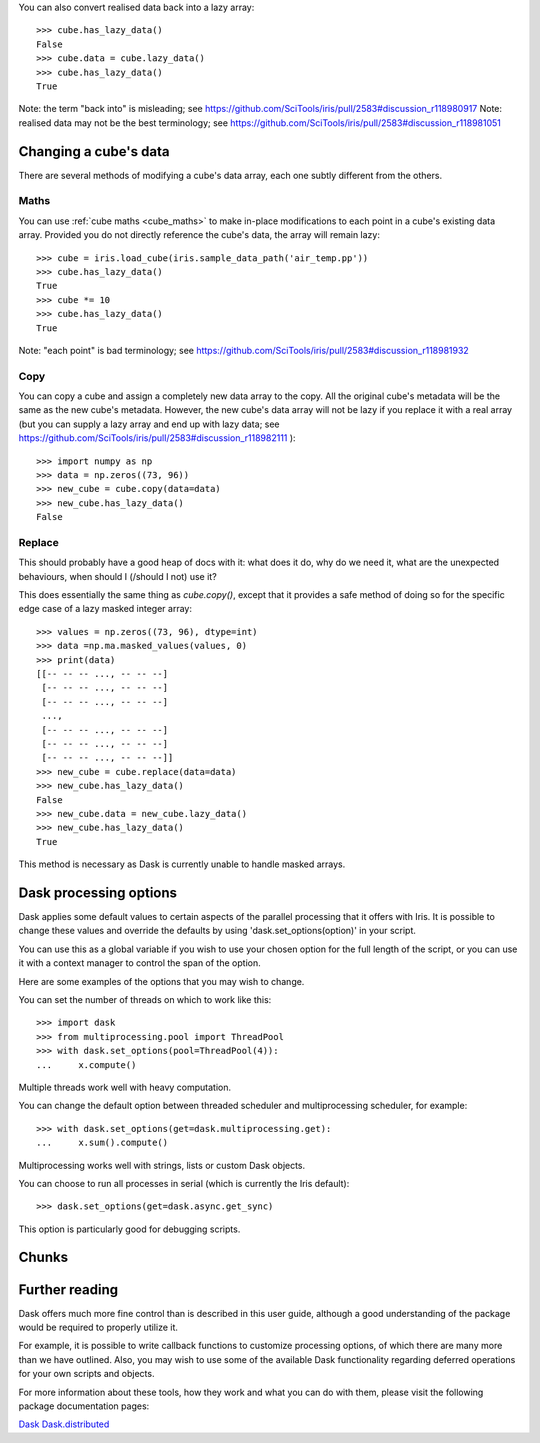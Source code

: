 



You can also convert realised data back into a lazy array::

    >>> cube.has_lazy_data()
    False
    >>> cube.data = cube.lazy_data()
    >>> cube.has_lazy_data()
    True

Note: the term "back into" is misleading; see https://github.com/SciTools/iris/pull/2583#discussion_r118980917
Note: realised data may not be the best terminology; see https://github.com/SciTools/iris/pull/2583#discussion_r118981051


Changing a cube's data
----------------------

There are several methods of modifying a cube's data array, each one subtly
different from the others.

Maths
^^^^^

You can use :ref:`cube maths <cube_maths>` to make in-place modifications to
each point in a cube's existing data array.  Provided you do not directly
reference the cube's data, the array will remain lazy::

    >>> cube = iris.load_cube(iris.sample_data_path('air_temp.pp'))
    >>> cube.has_lazy_data()
    True
    >>> cube *= 10
    >>> cube.has_lazy_data()
    True

Note: "each point" is bad terminology; see https://github.com/SciTools/iris/pull/2583#discussion_r118981932


Copy
^^^^

You can copy a cube and assign a completely new data array to the copy. All the
original cube's metadata will be the same as the new cube's metadata.  However,
the new cube's data array will not be lazy if you replace it with a real array
(but you can supply a lazy array and end up with lazy data; 
see https://github.com/SciTools/iris/pull/2583#discussion_r118982111 )::

    >>> import numpy as np
    >>> data = np.zeros((73, 96))
    >>> new_cube = cube.copy(data=data)
    >>> new_cube.has_lazy_data()
    False

Replace
^^^^^^^

This should probably have a good heap of docs with it: what does it do, why do
we need it, what are the unexpected behaviours, when should I (/should I not)
use it?

This does essentially the same thing as `cube.copy()`, except that it provides
a safe method of doing so for the specific edge case of a lazy masked integer
array::

    >>> values = np.zeros((73, 96), dtype=int)
    >>> data =np.ma.masked_values(values, 0)
    >>> print(data)
    [[-- -- -- ..., -- -- --]
     [-- -- -- ..., -- -- --]
     [-- -- -- ..., -- -- --]
     ...,
     [-- -- -- ..., -- -- --]
     [-- -- -- ..., -- -- --]
     [-- -- -- ..., -- -- --]]
    >>> new_cube = cube.replace(data=data)
    >>> new_cube.has_lazy_data()
    False
    >>> new_cube.data = new_cube.lazy_data()
    >>> new_cube.has_lazy_data()
    True

This method is necessary as Dask is currently unable to handle masked arrays.


Dask processing options
-----------------------

Dask applies some default values to certain aspects of the parallel processing
that it offers with Iris. It is possible to change these values and override
the defaults by using 'dask.set_options(option)' in your script.

You can use this as a global variable if you wish to use your chosen option for
the full length of the script, or you can use it with a context manager to
control the span of the option.

Here are some examples of the options that you may wish to change.

You can set the number of threads on which to work like this::

    >>> import dask
    >>> from multiprocessing.pool import ThreadPool
    >>> with dask.set_options(pool=ThreadPool(4)):
    ...     x.compute()

Multiple threads work well with heavy computation.


You can change the default option between threaded scheduler and
multiprocessing scheduler, for example::

    >>> with dask.set_options(get=dask.multiprocessing.get):
    ...     x.sum().compute()

Multiprocessing works well with strings, lists or custom Dask objects.


You can choose to run all processes in serial (which is currently the Iris
default)::

    >>> dask.set_options(get=dask.async.get_sync)

This option is particularly good for debugging scripts.


Chunks
------


Further reading
---------------

Dask offers much more fine control than is described in this user guide,
although a good understanding of the package would be required to properly
utilize it.

For example, it is possible to write callback functions to customize processing
options, of which there are many more than we have outlined.  Also, you may
wish to use some of the available Dask functionality regarding deferred
operations for your own scripts and objects.

For more information about these tools, how they work and what you can do with
them, please visit the following package documentation pages:

.. _Dask: http://dask.pydata.org/en/latest/
.. _Dask.distributed: http://distributed.readthedocs.io/en/latest/

`Dask`_
`Dask.distributed`_
